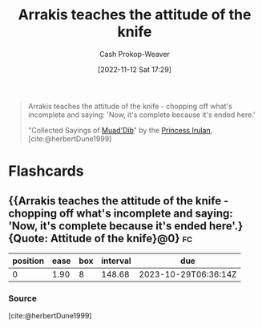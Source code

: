 :PROPERTIES:
:ID:       d1c3e5ea-068e-457c-92dd-289b5ee04a5a
:LAST_MODIFIED: [2023-06-02 Fri 07:16]
:END:
#+title: Arrakis teaches the attitude of the knife
#+hugo_custom_front_matter: :slug "d1c3e5ea-068e-457c-92dd-289b5ee04a5a"
#+author: Cash Prokop-Weaver
#+date: [2022-11-12 Sat 17:29]
#+filetags: :quote:
#+begin_quote
Arrakis teaches the attitude of the knife - chopping off what's incomplete and saying: 'Now, it's complete because it's ended here.'

"Collected Sayings of [[id:9f491719-8277-4aab-94fd-39c512730430][Muad'Dib]]" by the [[id:a0503d43-fe6f-4dfb-838c-4fc3ad2d64ea][Princess Irulan]], [cite:@herbertDune1999]
#+end_quote
* Flashcards
** {{Arrakis teaches the attitude of the knife - chopping off what's incomplete and saying: 'Now, it's complete because it's ended here'.}{Quote: Attitude of the knife}@0} :fc:
:PROPERTIES:
:CREATED: [2022-11-12 Sat 17:32]
:FC_CREATED: 2022-11-13T01:32:43Z
:FC_TYPE:  cloze
:ID:       6aa1c02a-6aeb-42f3-9841-ff2de4580291
:FC_CLOZE_MAX: 0
:FC_CLOZE_TYPE: deletion
:END:
:REVIEW_DATA:
| position | ease | box | interval | due                  |
|----------+------+-----+----------+----------------------|
|        0 | 1.90 |   8 |   148.68 | 2023-10-29T06:36:14Z |
:END:

*** Source
[cite:@herbertDune1999]
#+print_bibliography: